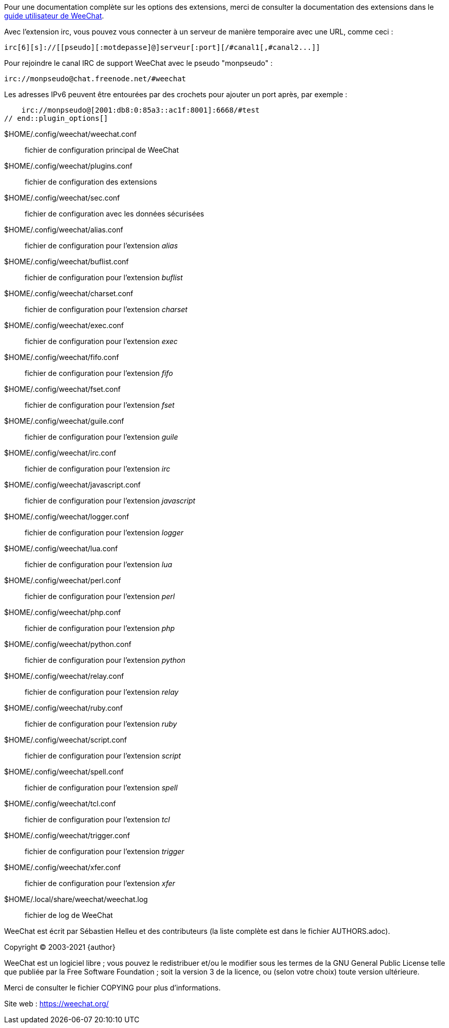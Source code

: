 // tag::plugin_options[]
Pour une documentation complète sur les options des extensions, merci de
consulter la documentation des extensions dans le
https://weechat.org/doc[guide utilisateur de WeeChat].

Avec l'extension irc, vous pouvez vous connecter à un serveur de manière
temporaire avec une URL, comme ceci :

    irc[6][s]://[[pseudo][:motdepasse]@]serveur[:port][/#canal1[,#canal2...]]

Pour rejoindre le canal IRC de support WeeChat avec le pseudo "monpseudo" :

    irc://monpseudo@chat.freenode.net/#weechat

Les adresses IPv6 peuvent être entourées par des crochets pour ajouter un port
après, par exemple :

    irc://monpseudo@[2001:db8:0:85a3::ac1f:8001]:6668/#test
// end::plugin_options[]

// tag::files[]
$HOME/.config/weechat/weechat.conf::
    fichier de configuration principal de WeeChat

$HOME/.config/weechat/plugins.conf::
    fichier de configuration des extensions

$HOME/.config/weechat/sec.conf::
    fichier de configuration avec les données sécurisées

$HOME/.config/weechat/alias.conf::
    fichier de configuration pour l'extension _alias_

$HOME/.config/weechat/buflist.conf::
    fichier de configuration pour l'extension _buflist_

$HOME/.config/weechat/charset.conf::
    fichier de configuration pour l'extension _charset_

$HOME/.config/weechat/exec.conf::
    fichier de configuration pour l'extension _exec_

$HOME/.config/weechat/fifo.conf::
    fichier de configuration pour l'extension _fifo_

$HOME/.config/weechat/fset.conf::
    fichier de configuration pour l'extension _fset_

$HOME/.config/weechat/guile.conf::
    fichier de configuration pour l'extension _guile_

$HOME/.config/weechat/irc.conf::
    fichier de configuration pour l'extension _irc_

$HOME/.config/weechat/javascript.conf::
    fichier de configuration pour l'extension _javascript_

$HOME/.config/weechat/logger.conf::
    fichier de configuration pour l'extension _logger_

$HOME/.config/weechat/lua.conf::
    fichier de configuration pour l'extension _lua_

$HOME/.config/weechat/perl.conf::
    fichier de configuration pour l'extension _perl_

$HOME/.config/weechat/php.conf::
    fichier de configuration pour l'extension _php_

$HOME/.config/weechat/python.conf::
    fichier de configuration pour l'extension _python_

$HOME/.config/weechat/relay.conf::
    fichier de configuration pour l'extension _relay_

$HOME/.config/weechat/ruby.conf::
    fichier de configuration pour l'extension _ruby_

$HOME/.config/weechat/script.conf::
    fichier de configuration pour l'extension _script_

$HOME/.config/weechat/spell.conf::
    fichier de configuration pour l'extension _spell_

$HOME/.config/weechat/tcl.conf::
    fichier de configuration pour l'extension _tcl_

$HOME/.config/weechat/trigger.conf::
    fichier de configuration pour l'extension _trigger_

$HOME/.config/weechat/xfer.conf::
    fichier de configuration pour l'extension _xfer_

$HOME/.local/share/weechat/weechat.log::
    fichier de log de WeeChat
// end::files[]

// tag::copyright[]
WeeChat est écrit par Sébastien Helleu et des contributeurs (la liste complète
est dans le fichier AUTHORS.adoc).

Copyright (C) 2003-2021 {author}

WeeChat est un logiciel libre ; vous pouvez le redistribuer et/ou le modifier
sous les termes de la GNU General Public License telle que publiée par la
Free Software Foundation ; soit la version 3 de la licence, ou (selon votre
choix) toute version ultérieure.

Merci de consulter le fichier COPYING pour plus d'informations.

Site web : https://weechat.org/
// end::copyright[]
